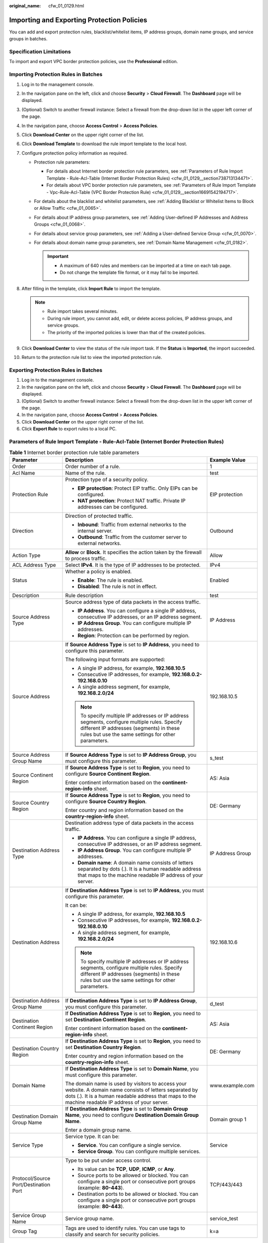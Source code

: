 :original_name: cfw_01_0129.html

.. _cfw_01_0129:

Importing and Exporting Protection Policies
===========================================

You can add and export protection rules, blacklist/whitelist items, IP address groups, domain name groups, and service groups in batches.

Specification Limitations
-------------------------

To import and export VPC border protection policies, use the **Professional** edition.

Importing Protection Rules in Batches
-------------------------------------

#. Log in to the management console.
#. In the navigation pane on the left, click |image1| and choose **Security** > **Cloud Firewall**. The **Dashboard** page will be displayed.
#. (Optional) Switch to another firewall instance: Select a firewall from the drop-down list in the upper left corner of the page.
#. In the navigation pane, choose **Access Control** > **Access Policies**.
#. Click **Download Center** on the upper right corner of the list.
#. Click **Download Template** to download the rule import template to the local host.
#. Configure protection policy information as required.

   -  Protection rule parameters:

      -  For details about Internet border protection rule parameters, see :ref:`Parameters of Rule Import Template - Rule-Acl-Table (Internet Border Protection Rules) <cfw_01_0129__section738713134471>`.
      -  For details about VPC border protection rule parameters, see :ref:`Parameters of Rule Import Template - Vpc-Rule-Acl-Table (VPC Border Protection Rule) <cfw_01_0129__section16691542194717>`.

   -  For details about the blacklist and whitelist parameters, see :ref:`Adding Blacklist or Whitelist Items to Block or Allow Traffic <cfw_01_0065>`.
   -  For details about IP address group parameters, see :ref:`Adding User-defined IP Addresses and Address Groups <cfw_01_0068>`.
   -  For details about service group parameters, see :ref:`Adding a User-defined Service Group <cfw_01_0070>`.
   -  For details about domain name group parameters, see :ref:`Domain Name Management <cfw_01_0182>`.

      .. important::

         -  A maximum of 640 rules and members can be imported at a time on each tab page.
         -  Do not change the template file format, or it may fail to be imported.

#. After filling in the template, click **Import Rule** to import the template.

   .. note::

      -  Rule import takes several minutes.
      -  During rule import, you cannot add, edit, or delete access policies, IP address groups, and service groups.
      -  The priority of the imported policies is lower than that of the created policies.

#. Click **Download Center** to view the status of the rule import task. If the **Status** is **Imported**, the import succeeded.
#. Return to the protection rule list to view the imported protection rule.

Exporting Protection Rules in Batches
-------------------------------------

#. Log in to the management console.
#. In the navigation pane on the left, click |image2| and choose **Security** > **Cloud Firewall**. The **Dashboard** page will be displayed.
#. (Optional) Switch to another firewall instance: Select a firewall from the drop-down list in the upper left corner of the page.
#. In the navigation pane, choose **Access Control** > **Access Policies**.
#. Click **Download Center** on the upper right corner of the list.
#. Click **Export Rule** to export rules to a local PC.

.. _cfw_01_0129__section738713134471:

Parameters of Rule Import Template - Rule-Acl-Table (Internet Border Protection Rules)
--------------------------------------------------------------------------------------

.. table:: **Table 1** Internet border protection rule table parameters

   +---------------------------------------+------------------------------------------------------------------------------------------------------------------------------------------------------------------------------------------------------------------+-----------------------+
   | Parameter                             | Description                                                                                                                                                                                                      | Example Value         |
   +=======================================+==================================================================================================================================================================================================================+=======================+
   | Order                                 | Order number of a rule.                                                                                                                                                                                          | 1                     |
   +---------------------------------------+------------------------------------------------------------------------------------------------------------------------------------------------------------------------------------------------------------------+-----------------------+
   | Acl Name                              | Name of the rule.                                                                                                                                                                                                | test                  |
   +---------------------------------------+------------------------------------------------------------------------------------------------------------------------------------------------------------------------------------------------------------------+-----------------------+
   | Protection Rule                       | Protection type of a security policy.                                                                                                                                                                            | EIP protection        |
   |                                       |                                                                                                                                                                                                                  |                       |
   |                                       | -  **EIP protection**: Protect EIP traffic. Only EIPs can be configured.                                                                                                                                         |                       |
   |                                       | -  **NAT protection**: Protect NAT traffic. Private IP addresses can be configured.                                                                                                                              |                       |
   +---------------------------------------+------------------------------------------------------------------------------------------------------------------------------------------------------------------------------------------------------------------+-----------------------+
   | Direction                             | Direction of protected traffic.                                                                                                                                                                                  | Outbound              |
   |                                       |                                                                                                                                                                                                                  |                       |
   |                                       | -  **Inbound**: Traffic from external networks to the internal server.                                                                                                                                           |                       |
   |                                       | -  **Outbound**: Traffic from the customer server to external networks.                                                                                                                                          |                       |
   +---------------------------------------+------------------------------------------------------------------------------------------------------------------------------------------------------------------------------------------------------------------+-----------------------+
   | Action Type                           | **Allow** or **Block**. It specifies the action taken by the firewall to process traffic.                                                                                                                        | Allow                 |
   +---------------------------------------+------------------------------------------------------------------------------------------------------------------------------------------------------------------------------------------------------------------+-----------------------+
   | ACL Address Type                      | Select **IPv4**. It is the type of IP addresses to be protected.                                                                                                                                                 | IPv4                  |
   +---------------------------------------+------------------------------------------------------------------------------------------------------------------------------------------------------------------------------------------------------------------+-----------------------+
   | Status                                | Whether a policy is enabled.                                                                                                                                                                                     | Enabled               |
   |                                       |                                                                                                                                                                                                                  |                       |
   |                                       | -  **Enable**: The rule is enabled.                                                                                                                                                                              |                       |
   |                                       | -  **Disabled**: The rule is not in effect.                                                                                                                                                                      |                       |
   +---------------------------------------+------------------------------------------------------------------------------------------------------------------------------------------------------------------------------------------------------------------+-----------------------+
   | Description                           | Rule description                                                                                                                                                                                                 | test                  |
   +---------------------------------------+------------------------------------------------------------------------------------------------------------------------------------------------------------------------------------------------------------------+-----------------------+
   | Source Address Type                   | Source address type of data packets in the access traffic.                                                                                                                                                       | IP Address            |
   |                                       |                                                                                                                                                                                                                  |                       |
   |                                       | -  **IP Address**. You can configure a single IP address, consecutive IP addresses, or an IP address segment.                                                                                                    |                       |
   |                                       | -  **IP Address Group**. You can configure multiple IP addresses.                                                                                                                                                |                       |
   |                                       | -  **Region**: Protection can be performed by region.                                                                                                                                                            |                       |
   +---------------------------------------+------------------------------------------------------------------------------------------------------------------------------------------------------------------------------------------------------------------+-----------------------+
   | Source Address                        | If **Source Address Type** is set to **IP Address**, you need to configure this parameter.                                                                                                                       | 192.168.10.5          |
   |                                       |                                                                                                                                                                                                                  |                       |
   |                                       | The following input formats are supported:                                                                                                                                                                       |                       |
   |                                       |                                                                                                                                                                                                                  |                       |
   |                                       | -  A single IP address, for example, **192.168.10.5**                                                                                                                                                            |                       |
   |                                       | -  Consecutive IP addresses, for example, **192.168.0.2-192.168.0.10**                                                                                                                                           |                       |
   |                                       | -  A single address segment, for example, **192.168.2.0/24**                                                                                                                                                     |                       |
   |                                       |                                                                                                                                                                                                                  |                       |
   |                                       | .. note::                                                                                                                                                                                                        |                       |
   |                                       |                                                                                                                                                                                                                  |                       |
   |                                       |    To specify multiple IP addresses or IP address segments, configure multiple rules. Specify different IP addresses (segments) in these rules but use the same settings for other parameters.                   |                       |
   +---------------------------------------+------------------------------------------------------------------------------------------------------------------------------------------------------------------------------------------------------------------+-----------------------+
   | Source Address Group Name             | If **Source Address Type** is set to **IP Address Group**, you must configure this parameter.                                                                                                                    | s_test                |
   +---------------------------------------+------------------------------------------------------------------------------------------------------------------------------------------------------------------------------------------------------------------+-----------------------+
   | Source Continent Region               | If **Source Address Type** is set to **Region**, you need to configure **Source Continent Region**.                                                                                                              | AS: Asia              |
   |                                       |                                                                                                                                                                                                                  |                       |
   |                                       | Enter continent information based on the **continent-region-info** sheet.                                                                                                                                        |                       |
   +---------------------------------------+------------------------------------------------------------------------------------------------------------------------------------------------------------------------------------------------------------------+-----------------------+
   | Source Country Region                 | If **Source Address Type** is set to **Region**, you need to configure **Source Country Region**.                                                                                                                | DE: Germany           |
   |                                       |                                                                                                                                                                                                                  |                       |
   |                                       | Enter country and region information based on the **country-region-info** sheet.                                                                                                                                 |                       |
   +---------------------------------------+------------------------------------------------------------------------------------------------------------------------------------------------------------------------------------------------------------------+-----------------------+
   | Destination Address Type              | Destination address type of data packets in the access traffic.                                                                                                                                                  | IP Address Group      |
   |                                       |                                                                                                                                                                                                                  |                       |
   |                                       | -  **IP Address**. You can configure a single IP address, consecutive IP addresses, or an IP address segment.                                                                                                    |                       |
   |                                       | -  **IP Address Group**. You can configure multiple IP addresses.                                                                                                                                                |                       |
   |                                       | -  **Domain name**: A domain name consists of letters separated by dots (.). It is a human readable address that maps to the machine readable IP address of your server.                                         |                       |
   +---------------------------------------+------------------------------------------------------------------------------------------------------------------------------------------------------------------------------------------------------------------+-----------------------+
   | Destination Address                   | If **Destination Address Type** is set to **IP Address**, you must configure this parameter.                                                                                                                     | 192.168.10.6          |
   |                                       |                                                                                                                                                                                                                  |                       |
   |                                       | It can be:                                                                                                                                                                                                       |                       |
   |                                       |                                                                                                                                                                                                                  |                       |
   |                                       | -  A single IP address, for example, **192.168.10.5**                                                                                                                                                            |                       |
   |                                       | -  Consecutive IP addresses, for example, **192.168.0.2-192.168.0.10**                                                                                                                                           |                       |
   |                                       | -  A single address segment, for example, **192.168.2.0/24**                                                                                                                                                     |                       |
   |                                       |                                                                                                                                                                                                                  |                       |
   |                                       | .. note::                                                                                                                                                                                                        |                       |
   |                                       |                                                                                                                                                                                                                  |                       |
   |                                       |    To specify multiple IP addresses or IP address segments, configure multiple rules. Specify different IP addresses (segments) in these rules but use the same settings for other parameters.                   |                       |
   +---------------------------------------+------------------------------------------------------------------------------------------------------------------------------------------------------------------------------------------------------------------+-----------------------+
   | Destination Address Group Name        | If **Destination Address Type** is set to **IP Address Group**, you must configure this parameter.                                                                                                               | d_test                |
   +---------------------------------------+------------------------------------------------------------------------------------------------------------------------------------------------------------------------------------------------------------------+-----------------------+
   | Destination Continent Region          | If **Destination Address Type** is set to **Region**, you need to set **Destination Continent Region**.                                                                                                          | AS: Asia              |
   |                                       |                                                                                                                                                                                                                  |                       |
   |                                       | Enter continent information based on the **continent-region-info** sheet.                                                                                                                                        |                       |
   +---------------------------------------+------------------------------------------------------------------------------------------------------------------------------------------------------------------------------------------------------------------+-----------------------+
   | Destination Country Region            | If **Destination Address Type** is set to **Region**, you need to set **Destination Country Region**.                                                                                                            | DE: Germany           |
   |                                       |                                                                                                                                                                                                                  |                       |
   |                                       | Enter country and region information based on the **country-region-info** sheet.                                                                                                                                 |                       |
   +---------------------------------------+------------------------------------------------------------------------------------------------------------------------------------------------------------------------------------------------------------------+-----------------------+
   | Domain Name                           | If **Destination Address Type** is set to **Domain Name**, you must configure this parameter.                                                                                                                    | www.example.com       |
   |                                       |                                                                                                                                                                                                                  |                       |
   |                                       | The domain name is used by visitors to access your website. A domain name consists of letters separated by dots (.). It is a human readable address that maps to the machine readable IP address of your server. |                       |
   +---------------------------------------+------------------------------------------------------------------------------------------------------------------------------------------------------------------------------------------------------------------+-----------------------+
   | Destination Domain Group Name         | If **Destination Address Type** is set to **Domain Group Name**, you need to configure **Destination Domain Group Name**.                                                                                        | Domain group 1        |
   |                                       |                                                                                                                                                                                                                  |                       |
   |                                       | Enter a domain group name.                                                                                                                                                                                       |                       |
   +---------------------------------------+------------------------------------------------------------------------------------------------------------------------------------------------------------------------------------------------------------------+-----------------------+
   | Service Type                          | Service type. It can be:                                                                                                                                                                                         | Service               |
   |                                       |                                                                                                                                                                                                                  |                       |
   |                                       | -  **Service**. You can configure a single service.                                                                                                                                                              |                       |
   |                                       | -  **Service Group**. You can configure multiple services.                                                                                                                                                       |                       |
   +---------------------------------------+------------------------------------------------------------------------------------------------------------------------------------------------------------------------------------------------------------------+-----------------------+
   | Protocol/Source Port/Destination Port | Type to be put under access control.                                                                                                                                                                             | TCP/443/443           |
   |                                       |                                                                                                                                                                                                                  |                       |
   |                                       | -  Its value can be **TCP**, **UDP**, **ICMP**, or **Any**.                                                                                                                                                      |                       |
   |                                       | -  Source ports to be allowed or blocked. You can configure a single port or consecutive port groups (example: **80-443**).                                                                                      |                       |
   |                                       | -  Destination ports to be allowed or blocked. You can configure a single port or consecutive port groups (example: **80-443**).                                                                                 |                       |
   +---------------------------------------+------------------------------------------------------------------------------------------------------------------------------------------------------------------------------------------------------------------+-----------------------+
   | Service Group Name                    | Service group name.                                                                                                                                                                                              | service_test          |
   +---------------------------------------+------------------------------------------------------------------------------------------------------------------------------------------------------------------------------------------------------------------+-----------------------+
   | Group Tag                             | Tags are used to identify rules. You can use tags to classify and search for security policies.                                                                                                                  | k=a                   |
   +---------------------------------------+------------------------------------------------------------------------------------------------------------------------------------------------------------------------------------------------------------------+-----------------------+

.. _cfw_01_0129__section16691542194717:

Parameters of Rule Import Template - Vpc-Rule-Acl-Table (VPC Border Protection Rule)
------------------------------------------------------------------------------------

.. table:: **Table 2** VPC border protection rule table parameters

   +---------------------------------------+------------------------------------------------------------------------------------------------------------------------------------------------------------------------------------------------+-----------------------+
   | Parameter                             | Description                                                                                                                                                                                    | Example Value         |
   +=======================================+================================================================================================================================================================================================+=======================+
   | Order                                 | Order number of a rule.                                                                                                                                                                        | 1                     |
   +---------------------------------------+------------------------------------------------------------------------------------------------------------------------------------------------------------------------------------------------+-----------------------+
   | Acl Name                              | Name of the rule.                                                                                                                                                                              | test                  |
   +---------------------------------------+------------------------------------------------------------------------------------------------------------------------------------------------------------------------------------------------+-----------------------+
   | Action Type                           | **Allow** or **Block**. It specifies the action taken by the firewall to process traffic.                                                                                                      | Allow                 |
   +---------------------------------------+------------------------------------------------------------------------------------------------------------------------------------------------------------------------------------------------+-----------------------+
   | Status                                | Whether a policy is enabled.                                                                                                                                                                   | Enabled               |
   |                                       |                                                                                                                                                                                                |                       |
   |                                       | -  **Enabled**: The rule is in effect.                                                                                                                                                         |                       |
   |                                       | -  **Disabled**: The rule is not in effect.                                                                                                                                                    |                       |
   +---------------------------------------+------------------------------------------------------------------------------------------------------------------------------------------------------------------------------------------------+-----------------------+
   | Description                           | Rule description                                                                                                                                                                               | test                  |
   +---------------------------------------+------------------------------------------------------------------------------------------------------------------------------------------------------------------------------------------------+-----------------------+
   | Source Address Type                   | Source address type of data packets in the access traffic.                                                                                                                                     | IP Address            |
   |                                       |                                                                                                                                                                                                |                       |
   |                                       | -  **IP Address**. You can configure a single IP address, consecutive IP addresses, or an IP address segment.                                                                                  |                       |
   |                                       | -  **IP Address Group**. You can configure multiple IP addresses.                                                                                                                              |                       |
   +---------------------------------------+------------------------------------------------------------------------------------------------------------------------------------------------------------------------------------------------+-----------------------+
   | Source Address                        | If **Source Address Type** is set to **IP Address**, you need to configure this parameter.                                                                                                     | 192.168.10.5          |
   |                                       |                                                                                                                                                                                                |                       |
   |                                       | The following input formats are supported:                                                                                                                                                     |                       |
   |                                       |                                                                                                                                                                                                |                       |
   |                                       | -  A single IP address, for example, **192.168.10.5**                                                                                                                                          |                       |
   |                                       | -  Consecutive IP addresses, for example, **192.168.0.2-192.168.0.10**                                                                                                                         |                       |
   |                                       | -  A single address segment, for example, **192.168.2.0/24**                                                                                                                                   |                       |
   |                                       |                                                                                                                                                                                                |                       |
   |                                       | .. note::                                                                                                                                                                                      |                       |
   |                                       |                                                                                                                                                                                                |                       |
   |                                       |    To specify multiple IP addresses or IP address segments, configure multiple rules. Specify different IP addresses (segments) in these rules but use the same settings for other parameters. |                       |
   +---------------------------------------+------------------------------------------------------------------------------------------------------------------------------------------------------------------------------------------------+-----------------------+
   | Source Address Group Name             | If **Source Address Type** is set to **IP Address Group**, you must configure this parameter.                                                                                                  | s_test                |
   +---------------------------------------+------------------------------------------------------------------------------------------------------------------------------------------------------------------------------------------------+-----------------------+
   | Destination Address Type              | Destination address type of data packets in the access traffic.                                                                                                                                | IP Address Group      |
   |                                       |                                                                                                                                                                                                |                       |
   |                                       | -  **IP Address**. You can configure a single IP address, consecutive IP addresses, or an IP address segment.                                                                                  |                       |
   |                                       | -  **IP Address Group**. You can configure multiple IP addresses.                                                                                                                              |                       |
   +---------------------------------------+------------------------------------------------------------------------------------------------------------------------------------------------------------------------------------------------+-----------------------+
   | Destination Address                   | If **Destination Address Type** is set to **IP Address**, you must configure this parameter.                                                                                                   | 192.168.10.6          |
   |                                       |                                                                                                                                                                                                |                       |
   |                                       | It can be:                                                                                                                                                                                     |                       |
   |                                       |                                                                                                                                                                                                |                       |
   |                                       | -  A single IP address, for example, **192.168.10.5**                                                                                                                                          |                       |
   |                                       | -  Consecutive IP addresses, for example, **192.168.0.2-192.168.0.10**                                                                                                                         |                       |
   |                                       | -  A single address segment, for example, **192.168.2.0/24**                                                                                                                                   |                       |
   |                                       |                                                                                                                                                                                                |                       |
   |                                       | .. note::                                                                                                                                                                                      |                       |
   |                                       |                                                                                                                                                                                                |                       |
   |                                       |    To specify multiple IP addresses or IP address segments, configure multiple rules. Specify different IP addresses (segments) in these rules but use the same settings for other parameters. |                       |
   +---------------------------------------+------------------------------------------------------------------------------------------------------------------------------------------------------------------------------------------------+-----------------------+
   | Destination Address Group Name        | If **Destination Address Type** is set to **IP Address Group**, you must configure this parameter.                                                                                             | d_test                |
   +---------------------------------------+------------------------------------------------------------------------------------------------------------------------------------------------------------------------------------------------+-----------------------+
   | Service Type                          | Service type. It can be:                                                                                                                                                                       | Service               |
   |                                       |                                                                                                                                                                                                |                       |
   |                                       | -  **Service**. You can configure a single service.                                                                                                                                            |                       |
   |                                       | -  **Service Group**. You can configure multiple services.                                                                                                                                     |                       |
   +---------------------------------------+------------------------------------------------------------------------------------------------------------------------------------------------------------------------------------------------+-----------------------+
   | Protocol/Source Port/Destination Port | Type to be put under access control.                                                                                                                                                           | TCP/443/443           |
   |                                       |                                                                                                                                                                                                |                       |
   |                                       | -  Its value can be **TCP**, **UDP**, **ICMP**, or **Any**.                                                                                                                                    |                       |
   |                                       | -  Source ports to be allowed or blocked. You can configure a single port or consecutive port groups (example: **80-443**).                                                                    |                       |
   |                                       | -  Destination ports to be allowed or blocked. You can configure a single port or consecutive port groups (example: **80-443**).                                                               |                       |
   +---------------------------------------+------------------------------------------------------------------------------------------------------------------------------------------------------------------------------------------------+-----------------------+
   | Service Group Name                    | Service group name.                                                                                                                                                                            | service_test          |
   +---------------------------------------+------------------------------------------------------------------------------------------------------------------------------------------------------------------------------------------------+-----------------------+
   | Group Tag                             | Tags are used to identify rules. You can use tags to classify and search for security policies.                                                                                                | k=a                   |
   +---------------------------------------+------------------------------------------------------------------------------------------------------------------------------------------------------------------------------------------------+-----------------------+

.. |image1| image:: /_static/images/en-us_image_0000001259322747.png
.. |image2| image:: /_static/images/en-us_image_0000001259322747.png
